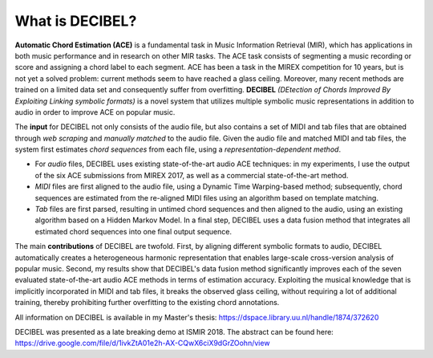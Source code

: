 ================
What is DECIBEL?
================

**Automatic Chord Estimation (ACE)** is a fundamental task in Music Information Retrieval (MIR), which has applications in both music performance and in research on other MIR tasks. The ACE task consists of segmenting a music recording or score and assigning a chord label to each segment. ACE has been a task in the MIREX competition for 10 years, but is not yet a solved problem: current methods seem to have reached a glass ceiling. Moreover, many recent methods are trained on a limited data set and consequently suffer from overfitting. **DECIBEL** *(DEtection of Chords Improved By Exploiting Linking symbolic formats)* is a novel system that utilizes multiple symbolic music representations in addition to audio in order to improve ACE on popular music.

The **input** for DECIBEL not only consists of the audio file, but also contains a set of MIDI and tab files that are obtained through *web scraping* and *manually matched* to the audio file. Given the audio file and matched MIDI and tab files, the system first estimates *chord sequences* from each file, using a *representation-dependent method*. 

- For *audio* files, DECIBEL uses existing state-of-the-art audio ACE techniques: in my experiments, I use the output of the six ACE submissions from MIREX 2017, as well as a commercial state-of-the-art method.
- *MIDI* files are first aligned to the audio file, using a Dynamic Time Warping-based method; subsequently, chord sequences are estimated from the re-aligned MIDI files using an algorithm based on template matching. 
- *Tab* files are first parsed, resulting in untimed chord sequences and then aligned to the audio, using an existing algorithm based on a Hidden Markov Model. In a final step, DECIBEL uses a data fusion method that integrates all estimated chord sequences into one final output sequence. 

.. image:: DECIBEL.png

The main **contributions** of DECIBEL are twofold. First, by aligning different symbolic formats to audio, DECIBEL automatically creates a heterogeneous harmonic representation that enables large-scale cross-version analysis of popular music. Second, my results show that DECIBEL's data fusion method significantly improves each of the seven evaluated state-of-the-art audio ACE methods in terms of estimation accuracy. Exploiting the musical knowledge that is implicitly incorporated in MIDI and tab files, it breaks the observed glass ceiling, without requiring a lot of additional training, thereby prohibiting further overfitting to the existing chord annotations.

All information on DECIBEL is available in my Master's thesis: https://dspace.library.uu.nl/handle/1874/372620

DECIBEL was presented as a late breaking demo at ISMIR 2018. The abstract can be found here:
https://drive.google.com/file/d/1ivkZtA01e2h-AX-CQwX6ciX9dGrZOohn/view